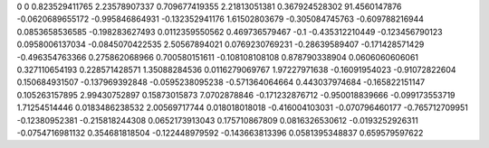 0	0
0.823529411765	2.23578907337
0.709677419355	2.21813051381
0.367924528302	91.4560147876
-0.0620689655172	-0.995846864931
-0.132352941176	1.61502803679
-0.305084745763	-0.609788216944
0.0853658536585	-0.198283627493
0.0112359550562	0.469736579467
-0.1	-0.435312210449
-0.123456790123	0.0958006137034
-0.0845070422535	2.50567894021
0.0769230769231	-0.28639589407
-0.171428571429	-0.496354763366
0.275862068966	0.700580151611
-0.108108108108	0.878790338904
0.0606060606061	0.327110654193
0.228571428571	1.35088284536
0.0116279069767	1.97227971638
-0.16091954023	-0.91072822604
0.150684931507	-0.137969392848
-0.0595238095238	-0.571364064664
0.443037974684	-0.165822151147
0.105263157895	2.99430752897
0.15873015873	7.0702878846
-0.171232876712	-0.950018839666
-0.099173553719	1.71254514446
0.0183486238532	2.00569717744
0.018018018018	-0.416004103031
-0.070796460177	-0.765712709951
-0.12380952381	-0.215818244308
0.0652173913043	0.175710867809
0.0816326530612	-0.0193252926311
-0.0754716981132	0.354681818504
-0.122448979592	-0.143663813396
0.0581395348837	0.659579597622
